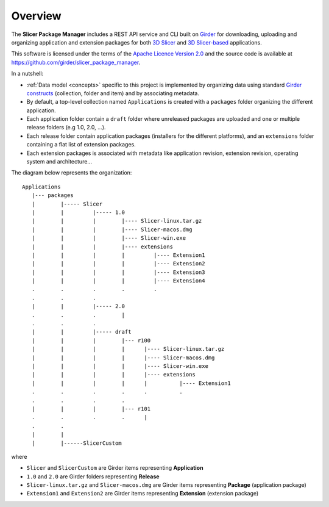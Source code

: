 ========
Overview
========


The **Slicer Package Manager** includes a REST API service and CLI built on `Girder`_ for downloading, uploading
and organizing application and extension packages for both `3D Slicer`_ and `3D Slicer-based`_ applications.

.. _Girder: https://github.com/girder/girder
.. _3D Slicer: https://slicer.org
.. _3D Slicer-based: https://github.com/KitwareMedical/SlicerCustomAppTemplate

This software is licensed under the terms of the `Apache Licence Version 2.0 <https://github.com/girder/slicer_package_manager/blob/main/LICENSE>`_
and the source code is available at https://github.com/girder/slicer_package_manager.

In a nutshell:

* :ref:`Data model <concepts>` specific to this project is implemented by organizing data using standard
  `Girder constructs <https://girder.readthedocs.io/en/latest/user-guide.html#concepts>`_ (collection, folder and item)
  and by associating metadata.

* By default, a top-level collection named ``Applications`` is created with a ``packages`` folder
  organizing the different application.

* Each application folder contain a ``draft`` folder where unreleased packages are uploaded and one or multiple
  release folders (e.g 1.0, 2.0, ...).

* Each release folder contain application packages (installers for the different platforms), and an ``extensions``
  folder containing a flat list of extension packages.

* Each extension packages is associated with metadata like application revision, extension revision, operating system
  and architecture...

The diagram below represents the organization::

    Applications
       |--- packages
       |        |----- Slicer
       |        |         |----- 1.0
       |        |         |        |---- Slicer-linux.tar.gz
       |        |         |        |---- Slicer-macos.dmg
       |        |         |        |---- Slicer-win.exe
       |        |         |        |---- extensions
       |        |         |        |         |---- Extension1
       |        |         |        |         |---- Extension2
       |        |         |        |         |---- Extension3
       |        |         |        |         |---- Extension4
       .        .         .        .         .
       .        .         .
       |        |         |----- 2.0
       .        .         .        |
       .        .         .
       |        |         |----- draft
       |        |         |        |--- r100
       |        |         |        |      |---- Slicer-linux.tar.gz
       |        |         |        |      |---- Slicer-macos.dmg
       |        |         |        |      |---- Slicer-win.exe
       |        |         |        |      |---- extensions
       |        |         |        |      |          |---- Extension1
       .        .         .        .      .          .
       .        .         .        .
       |        |         |        |--- r101
       .        .         .        .      |
       .        .
       |        |
       |        |------SlicerCustom

where

* ``Slicer`` and ``SlicerCustom`` are Girder items representing **Application**
* ``1.0`` and ``2.0`` are Girder folders representing **Release**
* ``Slicer-linux.tar.gz`` and ``Slicer-macos.dmg`` are Girder items representing **Package** (application package)
* ``Extension1`` and ``Extension2`` are Girder items representing **Extension** (extension package)
